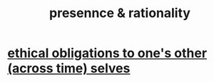 :PROPERTIES:
:ID:       dd04d72b-8f97-4fc7-92d8-1858c5323428
:END:
#+title: presennce & rationality
* [[id:cdf70c35-7f43-46f7-a2d1-2e90d67be278][ethical obligations to one's other (across time) selves]]
